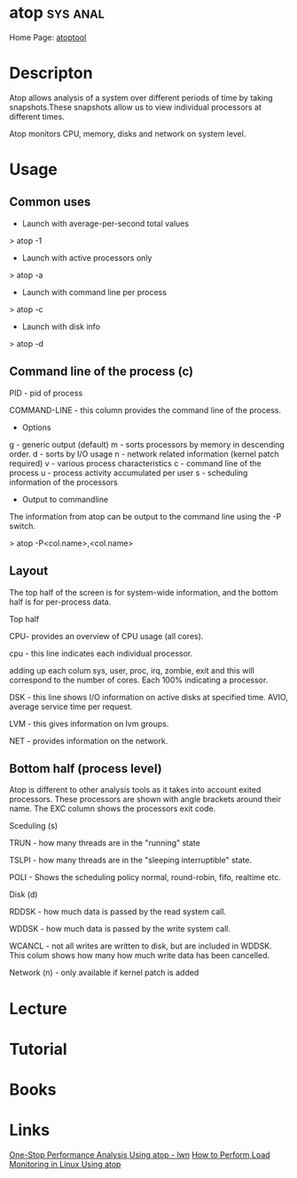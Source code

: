#+TAGS: sys anal


* atop 								   :sys:anal:
Home Page: [[http://www.atoptool.nl/][atoptool]]
* Descripton

Atop allows analysis of a system over different periods of time by
taking snapshots.These snapshots allow us to view individual processors
at different times.

Atop monitors CPU, memory, disks and network on system level.

* Usage
** Common uses
- Launch with average-per-second total values
> atop -1

- Launch with active processors only
> atop -a

- Launch with command line per process
> atop -c

- Launch with disk info
> atop -d
** Command line of the process (c)

PID - pid of process

COMMAND-LINE - this column provides the command line of the process.

+ Options
g - generic output (default)
m - sorts processors by memory in descending order.
d - sorts by I/O usage
n - network related information (kernel patch required)
v - various process characteristics
c - command line of the process
u - process activity accumulated per user
s - scheduling information of the processors
+ Output to commandline

The information from atop can be output to the command line using the -P
switch.

> atop -P<col.name>,<col.name>

** Layout

The top half of the screen is for system-wide information, and the
bottom half is for per-process data.

Top half

CPU- provides an overview of CPU usage (all cores).  

cpu - this line indicates each individual processor.

adding up each colum sys, user, proc, irq, zombie, exit and this will
correspond to the number of cores. Each 100% indicating a processor.

DSK - this line shows I/O information on active disks at specified time.
AVIO, average service time per request.

LVM - this gives information on lvm groups.

NET - provides information on the network.  

** Bottom half (process level)

Atop is different to other analysis tools as it takes into account
exited processors. These processors are shown with angle brackets around
their name. The EXC column shows the processors exit code.

Sceduling (s) 

TRUN - how many threads are in the "running" state

TSLPI - how many threads are in the "sleeping interruptible" state.

POLI - Shows the scheduling policy normal, round-robin, fifo, realtime
etc.

Disk (d)

RDDSK - how much data is passed by the read system call.

WDDSK - how much data is passed by the write system call.

WCANCL - not all writes are written to disk, but are included in WDDSK.
This colum shows how many how much write data has been cancelled.

Network (n) - only available if kernel patch is added

* Lecture
* Tutorial
* Books
* Links
[[https://lwn.net/Articles/387202/][One-Stop Performance Analysis Using atop - lwn]]
[[https://www.maketecheasier.com/load-monitoring-linux-atop/][How to Perform Load Monitoring in Linux Using atop]]
